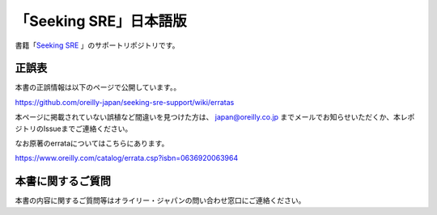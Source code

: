 「Seeking SRE」日本語版
=====================================

.. image:: https://www.oreilly.co.jp/books/images/picture978-4-87311-961-8.gif

書籍「\ `Seeking SRE <https://www.oreilly.co.jp/books/9784873119618/>`_ 」のサポートリポジトリです。

正誤表
-------------

本書の正誤情報は以下のページで公開しています。。

https://github.com/oreilly-japan/seeking-sre-support/wiki/erratas

本ページに掲載されていない誤植など間違いを見つけた方は、 `japan@oreilly.co.jp <mailto:japan@oreilly.co.jp>`_ までメールでお知らせいただくか、本レポジトリのIssueまでご連絡ください。

なお原著のerrataについてはこちらにあります。

https://www.oreilly.com/catalog/errata.csp?isbn=0636920063964

本書に関するご質問
------------------------

本書の内容に関するご質問等はオライリー・ジャパンの問い合わせ窓口にご連絡ください。

